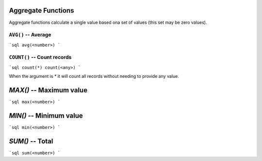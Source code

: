 Aggregate Functions
===================

Aggregate functions calculate a single value based ona set of values (this set
may be zero values).


``AVG()`` -- Average
------------------

```sql
avg(<number>)
```


``COUNT()`` -- Count records
----------------------------

```sql
count(*)
count(<any>)
```

When the argument is `*` it will count all records without needing to provide
any value.


`MAX()` -- Maximum value
========================

```sql
max(<number>)
```


`MIN()` -- Minimum value
========================

```sql
min(<number>)
```


`SUM()` -- Total
================

```sql
sum(<number>)
```
